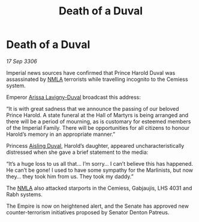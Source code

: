 :PROPERTIES:
:ID:       ddb042a9-abaa-49cb-a470-7d443f98cf2a
:END:
#+title: Death of a Duval
#+filetags: :galnet:

* Death of a Duval

/17 Sep 3306/

Imperial news sources have confirmed that Prince Harold Duval was assassinated by [[id:dbfbb5eb-82a2-43c8-afb9-252b21b8464f][NMLA]] terrorists while travelling incognito to the Cemiess system. 

Emperor [[id:34f3cfdd-0536-40a9-8732-13bf3a5e4a70][Arissa Lavigny-Duval]] broadcast this address: 

“It is with great sadness that we announce the passing of our beloved Prince Harold. A state funeral at the Hall of Martyrs is being arranged and there will be a period of mourning, as is customary for esteemed members of the Imperial Family. There will be opportunities for all citizens to honour Harold’s memory in an appropriate manner.” 

Princess [[id:b402bbe3-5119-4d94-87ee-0ba279658383][Aisling Duval]], Harold’s daughter, appeared uncharacteristically distressed when she gave a brief statement to the media: 

“It’s a huge loss to us all that… I’m sorry… I can’t believe this has happened. He can’t be gone! I used to have some sympathy for the Marlinists, but now they… they took him from us. They took my daddy.” 

The [[id:dbfbb5eb-82a2-43c8-afb9-252b21b8464f][NMLA]] also attacked starports in the Cemiess, Gabjaujis, LHS 4031 and Rabh systems.  

The Empire is now on heightened alert, and the Senate has approved new counter-terrorism initiatives proposed by Senator Denton Patreus.

